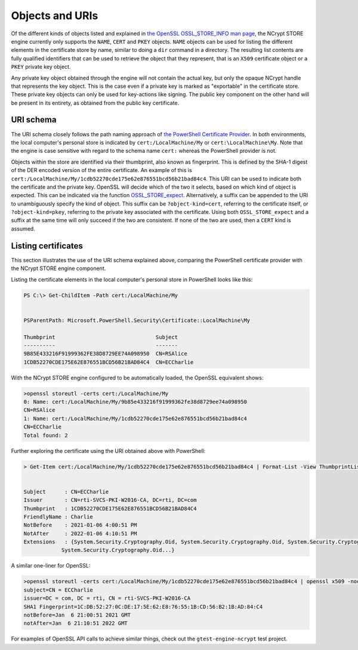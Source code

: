 .. _store_objects_uris_rst:

Objects and URIs
================

Of the different kinds of objects listed and explained in `the OpenSSL OSSL_STORE_INFO man page <https://www.openssl.org/docs/manmaster/man3/OSSL_STORE_INFO.html>`_, the NCrypt STORE engine currently only supports the ``NAME``, ``CERT`` and ``PKEY`` objects. ``NAME`` objects can be used for listing the different elements in the certificate store by name, similar to doing a ``dir`` command in a directory. The resulting list contents are fully qualified identifiers that can be used to retrieve the object that they represent, that is an ``X509`` certificate object or a ``PKEY`` private key object.

Any private key object obtained through the engine will not contain the actual key, but only the opaque NCrypt handle that represents the key object. This is the case even if a private key is marked as "exportable" in the certificate store. These private key objects can only be used for key-actions like signing. The public key component on the other hand will be present in its entirety, as obtained from the public key certificate.

URI schema
----------

The URI schema closely follows the path naming approach of `the PowerShell Certificate Provider <https://docs.microsoft.com/en-us/powershell/module/microsoft.powershell.security/about/about_certificate_provider?view=powershell-7>`_. In both environments, the local computer's personal store is indicated by ``cert:/LocalMachine/My`` or ``cert:\LocalMachine\My``. Note that the engine is case sensitive with regard to the schema name ``cert:`` whereas the PowerShell provider is not.

Objects within the store are identified via their thumbprint, also known as fingerprint. This is defined by the SHA-1 digest of the DER encoded version of the entire certificate. An example of this is ``cert:/LocalMachine/My/1cdb52270cde175e62e876551bcd56b21bad84c4``. This URI can be used to indicate both the certificate and the private key. OpenSSL will decide which of the two it selects, based on which kind of object is expected. This can be indicated via the function `OSSL_STORE_expect <https://www.openssl.org/docs/man1.1.1/man3/OSSL_STORE_expect.html>`_. Alternatively, a suffix can be appended to the URI to unambiguously specify the kind of object. This suffix can be ``?object-kind=cert``, referring to the certificate itself, or ``?object-kind=pkey``, referring to the private key associated with the certificate. Using both ``OSSL_STORE_expect`` and a suffix at the same time will only succeed if the two are consistent. If none of the two are used, then a ``CERT`` kind is assumed.

Listing certificates
--------------------

This section illustrates the use of the URI schema explained above, comparing the PowerShell certificate provider with the NCrypt STORE engine component.

Listing the certificate elements in the local computer's personal store in PowerShell looks like this:

.. code-block:: none

    PS C:\> Get-ChildItem -Path cert:/LocalMachine/My


    PSParentPath: Microsoft.PowerShell.Security\Certificate::LocalMachine\My

    Thumbprint                                Subject
    ----------                                -------
    9B85E433216F91999362FE38D8729EE74A098950  CN=RSAlice
    1CDB52270CDE175E62E876551BCD56B21BAD84C4  CN=ECCharlie

With the NCrypt STORE engine configured to be automatically loaded, the OpenSSL equivalent shows:

.. code-block:: none

    >openssl storeutl -certs cert:/LocalMachine/My
    0: Name: cert:/LocalMachine/My/9b85e433216f91999362fe38d8729ee74a098950
    CN=RSAlice
    1: Name: cert:/LocalMachine/My/1cdb52270cde175e62e876551bcd56b21bad84c4
    CN=ECCharlie
    Total found: 2

Further exploring the certificate using the URI obtained above with PowerShell:

.. code-block:: none

    > Get-Item cert:/LocalMachine/My/1cdb52270cde175e62e876551bcd56b21bad84c4 | Format-List -View ThumbprintList


    Subject      : CN=ECCharlie
    Issuer       : CN=rti-SVCS-PKI-W2016-CA, DC=rti, DC=com
    Thumbprint   : 1CDB52270CDE175E62E876551BCD56B21BAD84C4
    FriendlyName : Charlie
    NotBefore    : 2021-01-06 4:00:51 PM
    NotAfter     : 2022-01-06 4:10:51 PM
    Extensions   : {System.Security.Cryptography.Oid, System.Security.Cryptography.Oid, System.Security.Cryptography.Oid,
                System.Security.Cryptography.Oid...}

A similar one-liner for OpenSSL:

.. code-block:: none

    >openssl storeutl -certs cert:/LocalMachine/My/1cdb52270cde175e62e876551bcd56b21bad84c4 | openssl x509 -noout -subject -issuer -fingerprint -startdate -enddate
    subject=CN = ECCharlie
    issuer=DC = com, DC = rti, CN = rti-SVCS-PKI-W2016-CA
    SHA1 Fingerprint=1C:DB:52:27:0C:DE:17:5E:62:E8:76:55:1B:CD:56:B2:1B:AD:84:C4
    notBefore=Jan  6 21:00:51 2021 GMT
    notAfter=Jan  6 21:10:51 2022 GMT

For examples of OpenSSL API calls to achieve similar things, check out the ``gtest-engine-ncrypt`` test project.
